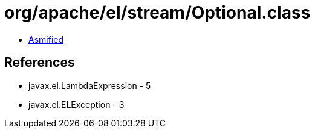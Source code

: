 = org/apache/el/stream/Optional.class

 - link:Optional-asmified.java[Asmified]

== References

 - javax.el.LambdaExpression - 5
 - javax.el.ELException - 3
